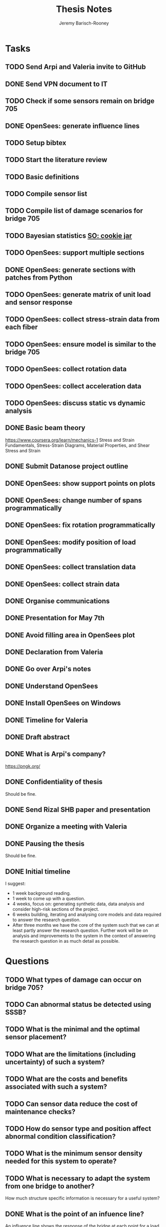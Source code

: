#+TITLE: Thesis Notes
#+AUTHOR: Jeremy Barisch-Rooney
#+OPTIONS: toc:nil

#+SEQ_TODO: TODO(t) INPROGRESS(i) NEXT(s) | DONE(d) CANCELLED(c)

# All questions in Questions, can reference elsewhere if needed.

* Tasks
** TODO Send Arpi and Valeria invite to GitHub
** DONE Send VPN document to IT
   CLOSED: [2019-06-06 Thu 14:57]
** TODO Check if some sensors remain on bridge 705
** DONE OpenSees: generate influence lines
   CLOSED: [2019-06-07 Fri 17:45]
** TODO Setup bibtex
** TODO Start the literature review
** TODO Basic definitions
** TODO Compile sensor list
** TODO Compile list of damage scenarios for bridge 705
** TODO Bayesian statistics [[https://stats.stackexchange.com/questions/2272/whats-the-difference-between-a-confidence-interval-and-a-credible-interval][SO: cookie jar]]
** TODO OpenSees: support multiple sections 
** DONE OpenSees: generate sections with patches from Python
   CLOSED: [2019-06-07 Fri 18:01]
** TODO OpenSees: generate matrix of unit load and sensor response
** TODO OpenSees: collect stress-strain data from each fiber
** TODO OpenSees: ensure model is similar to the bridge 705
** TODO OpenSees: collect rotation data
** TODO OpenSees: collect acceleration data
** TODO OpenSees: discuss static vs dynamic analysis
** DONE Basic beam theory
   CLOSED: [2019-06-03 Mon 17:15]
    https://www.coursera.org/learn/mechanics-1 Stress and Strain Fundamentals,
    Stress-Strain Diagrams, Material Properties, and Shear Stress and Strain
** DONE Submit Datanose project outline
    CLOSED: [2019-05-20 Mon 09:52]
** DONE OpenSees: show support points on plots
    CLOSED: [2019-05-07 Tue 15:20]
** DONE OpenSees: change number of spans programmatically
    CLOSED: [2019-05-07 Tue 13:05]
** DONE OpenSees: fix rotation programmatically
    CLOSED: [2019-05-07 Tue 12:45]
** DONE OpenSees: modify position of load programmatically
    CLOSED: [2019-05-05 Sun 22:09]
** DONE OpenSees: collect translation data
    CLOSED: [2019-05-05 Sun 22:09]
** DONE OpenSees: collect strain data
    CLOSED: [2019-05-05 Sun 22:09]
** DONE Organise communications
    CLOSED: [2019-05-07 Tue 12:06]
** DONE Presentation for May 7th
    CLOSED: [2019-05-07 Tue 10:21]
** DONE Avoid filling area in OpenSees plot
    CLOSED: [2019-05-07 Tue 15:12]
** DONE Declaration from Valeria
    CLOSED: [2019-04-25 Thu 20:42]
** DONE Go over Arpi's notes
    CLOSED: [2019-05-01 Wed 10:48]
** DONE Understand OpenSees
    CLOSED: [2019-05-02 Thu 10:02]
** DONE Install OpenSees on Windows
    CLOSED: [2019-05-01 Wed 12:43]
** DONE Timeline for Valeria
    CLOSED: [2019-04-29 Mon 22:53]
** DONE Draft abstract
    CLOSED: [2019-04-29 Mon 22:53]
** DONE What is Arpi's company?
    CLOSED: [2019-04-01 Mon 14:00]
    https://pngk.org/
** DONE Confidentiality of thesis
    CLOSED: [2019-04-04 Thu 13:25]
    Should be fine.
** DONE Send Rizal SHB paper and presentation
    CLOSED: [2019-05-07 Tue 15:10]
** DONE Organize a meeting with Valeria
    CLOSED: [2019-04-11 Thu 09:57]
** DONE Pausing the thesis
    CLOSED: [2019-04-24 Wed 10:54]
    Should be fine.
** DONE Initial timeline
    CLOSED: [2019-04-24 Wed 10:54]
    I suggest:
    - 1 week background reading.
    - 1 week to come up with a question.
    - 4 weeks, focus on: generating synthetic data, data analysis and consider
      high-risk sections of the project.
    - 6 weeks building, iterating and analysing core models and data required to
      answer the research question.
    - After three months we have the core of the system such that we can at
      least partly answer the research question. Further work will be on
      analysis and improvements to the system in the context of answering the
      research question in as much detail as possible.
* Questions
** TODO What types of damage can occur on bridge 705?
** TODO Can abnormal status be detected using SSSB?
** TODO What is the minimal and the optimal sensor placement?
** TODO What are the limitations (including uncertainty) of such a system?
** TODO What are the costs and benefits associated with such a system?
** TODO Can sensor data reduce the cost of maintenance checks?
** TODO How do sensor type and position affect abnormal condition classification?
** TODO What is the minimum sensor density needed for this system to operate?
** TODO What is necessary to adapt the system from one bridge to another?
     How much structure specific information is necessary for a useful system?
** DONE What is the point of an infuence line?
   CLOSED: [2019-06-06 Thu 10:20]
   An influence line shows the response of the bridge at each point for a load
   at a point A. A unit weight is driven along the bridge and the simulated
   sensor measurement collected at each point. Due to the superposition property
   the influence line can be used to determine the response of the bridge for
   other loads.
** DONE What is the use of synthetic data?
    #+NAME: use-of-synthetic-data
    CLOSED: [2019-05-07 Tue 10:47]
    Collecting sensor data under normal conditions allows for the training of a
    one class classifier. In some cases this data will not be available,
    therefore it is necessary to generate the data, this addresses the
    cold-start problem. In the case of bridge 705 we verify our synthetic data
    against real data to show it is viable to begin training with synthetic data
    in cases where the real data is not available. The synthetic data will also
    be useful when moving beyond a one class classifier, and attempting to
    estimate damage.
** DONE How can we collect sensor data under normal conditions?
   CLOSED: [2019-06-06 Thu 10:28]
   Use a finite element model to simulate sensor measurements under normal
   loading conditions (determined from data). These simulated sensor
   measurements represent the range of sensor measurments under normal
   conditions. That the simulated sensor measurements reflect reality can be
   verified against the sensor measurements obtained through experiments.
* Meetings
** May 6 with Arpi
*** What is the use of synthetic data?
    Answered in [[use-of-synthetic-data]]
*** What is a good way of collecting strain data?
    Need to collect a point at every fiber.
*** Detect abnormalities by classifying similar substructures together.
    This idea is based on the presumption that similar substructures should
    behave in a similar manner, as soon as sensors in one substructure are
    operating differently this is an indication that something has gone wrong.
    This also means that sensors on different substructures should be placed in
    the same relative places.
*** Abnormalities could be detected with NC, time-series and similar substructures?
    Probably not with time series, but the other two are worth investigating.
*** What should be done next on the OpenSees model?
    Collect better strain information. 
*** Could evolutionary algorithms be used to determine sensor placement?
    The optimal sensor placement depends on the definition of optimal, what are
    we trying to maximise? If we are trying to maximise the amount of sensory
    information, then we should cover all available space on the bridge with
    sensors, but clearly we also need to put a cost term into the evaluation
    function.
*** What are the damage scenarios for bridge 705?
*** English document on bridge 705.
    Meeting with Diego Wednesday morning.
*** Additional Feedback
    Ask for help about the data collection, last slide.
** June 3 with Arpi
*** Difference between nominal and true strain
*** What is the usefulness of the influence line
    Overview of method:
    - Determine normal loading conditions (NLC)
    - Generate sensor responses from model based on the NLC
    - Verify sensor responses from sensor measurements
    - Determine responses as normal/abnormal from a neural cloud
    - We have ignored: sensor positioning, similar substructures, decision
      support system
*** How to extract moment diagram and influence line from OpenSees
*** TNO password
*** Go over timeline
*** How to interface with Diana
** Next
*** Which configuration parameters are OpenSees/Diana specific.
*** Good method of generating normal responses from sensors.
*** Influence line is only using data from first patch.
* Communications
** Diego
    Traffic load models, weight-in-motion data. Finite element model of bridge 705.
**** INPROGRESS Arthur and Arpi will talk with Diego on Wednesday
** Johan, Stefan, Monica
    Load models for fatigue.
**** INPROGRESS Possible meeting Monday 20th
** Esra
    Esra is working on an EU project containing sensor information. Will provide
    an overview when it is done and look into if it is sharable.
**** INPROGRESS Esra will share when it is done.
** Wim Courage
     The value of information. Involved in multiple related projects and member
     of a relevant [[https://www.cost.eu/actions/TU1402/#tabs|Name:overview][COST action]].
** Companies monitoring bridge 705
**** INPROGRESS Arthur will take action
** Rijkswaterstaat bridge department
    Get SHM costs and costs related to current inspection and maintenance
    practices would be great.
* Additional Notes
** OpenSees
    =model basic -ndm 2 -ndf 3=
    
    Basic model builder, number of dimensions (ndm) and degrees of freedom per
    node (ndf).
    
    =node 2 504 0= 
    
    Node tag, coordinates, and an optional mass.
    
    =fix 2 1 1 1=

    Node tag and ndf constraint values (0 or 1) corresponding to the ndf
    degrees-of-freedom.
    
    =geomTransf Linear 1=
    
    Defines how the element coordinates correlate to the global model
    coordinates, and a tag.
    
    =element elasticBeamColumn 1 1 3 3600 4227 1080000 1=
    
    Defines an element with tag, start and end nodes, cross-sectional area
    (3600), Young's elastic modulus (4227), second moment of area about the
    local z-axis (1080000), and identifier for the translation tag.
** Unfiled
   The risk of a false negative is higher for suggesting a bridge should receive
   a maintenance check than for predicting a bridge will suffer failure. We will
   examine the influence on the uncertainty of our damage estimate and the
   associated risk as we vary parameters of our model. Of particular interest is
   the increased risk of a false negative ncluding the threshold from low damage
   requiring a maintenance check to high damage indicating the bridge is close
   to failure.
   
   # Feasability.
   Our system, consisting of sensors and associated software, must clearly be
   cost-effective for it to be used. Therefore we estimate the required impact
   of such a system on a real-life situation, parameters of such a situation
   include the amount of sensors, codes/requirements for maintenance checks.
* Sensor List
   | Type                                 | Cost | Link |
   |--------------------------------------+------+------|
   | Strains (LVDT + FBG + DFOS)          |      |      |
   | Deflections (laser)                  |      |      |
   | Acceleration (fiber)                 |      |      |
   | Vibration (visual vibrometry + DFOS) |      |      |
   | Material properties (ultrasound)     |      |      |
   | Reinforcement depth (radar)          |      |      |
* Reading List
** 1960: Probability, Statistics and Decision for Civil Engineers
    Chapter 5 Elementary Bayesian Decision Theory (~ 80 pages)
** 1999: Structural Reliability, Analysis and Prediction
    Chapter 1 Measures of Structural Reliability (32 pages)
    Chapter 2 Structural Reliability Assessment (31 pages)
    Chapter 5 Reliability of Structural Systems (51 pages)
    Chapter 10 Probabilistic Evaluation of Existing Structures (20 pages)
** 2010: Grid-enabled Adaptive Surrogate Modeling for Computer Aided Engineering
    Chapters 1 - 3 (~ 80 pages)
** 2012: All models are wrong
** 2014: Concrete Durability
    Chapter 1: Introduction (5 pages)
    Chapter 2: Physical mechanisms of concrete degradation (2.1, 1 page)
    Chapter 3: Chemical mechanisms of concrete degradation (3.1, 1 page)
    Chapter 4: Corrosion of steel reinforcement in concrete (-4.2, 10 pages)
    Chapter 7: Serviceability, repair and maintenance (-7.2, 6 pages)
** 2015: Robust system identification and model predictions in the presence of uncertainty
** 2016: Why Does Deep and Cheap Learning Work So Well?
    https://www.technologyreview.com/s/602344/the-extraordinary-link-between-deep-neural-networks-and-the-nature-of-the-universe/
* Reading & Read
** 2019: Physics-informed neural network: A deep learning framework for solving forward and inverse problems involving nonlinear partial differential equations
    The key point in this paper is that when enough data is not available for a
    deep learning solution, then some law of physics can be included in the
    error function.
** 2019: Probabilistic system indentification and optimal sensor placement for a single anchored sheet pile wall
    Xuzheng worked on system identification (parameter inference) of a single
    anchored sheet pile wall from sensor data. A FE model with input parameters
    of the retaining wall gives a distribution of the observed parameters. The
    input (or hidden) parameters are then determined with some uncertainty from
    the observations. Sensor placement is optimised by minimizing the credible
    region and entropy from the sensor readings.
* Links
https://www.data61.csiro.au/en/Our-Work/Future-Cities/Planning-sustainable-infrastructure/Structural-health-monitoring

https://research.csiro.au/data61/structural-health-monitoring/

https://www.eiseverywhere.com/file_uploads/83ba86baa3f7028e84e8bc3d752a92eb_3.PeterRuncieData61November2017Update.pdf

https://people.csiro.au/N/K/Khoa-Nguyen

[[https://drive.google.com/drive/folders/1xuBMgMsaHjRHXJvLhRykZ_q0XhR8f6Mp?usp=sharing][Examples of Computational Science Master theses]]

* Terminology
** Jack Arch 
    Unlike regular arches, jack arches are not semicircular in form. Instead,
    they are flat in profile.
** Frequency Moment
    The kth frequency moment of a set of frequencies a is $F_k(a) = \sum a^k_i
** Mode
    In a mode of a system all parts of the system move under a fixed frequency.
    To prevent the vibration of a system it needs to be damped at the
    anti-nodes.
** Centroid
    The centre of mass of a geometric object of uniform density.
** Axial load
    Load parallel to longitudinal axis of the member.
** Centric load
    Line of action of resultant force passes through centroid.
** Beam
** Pier
** Abutment
** Span
